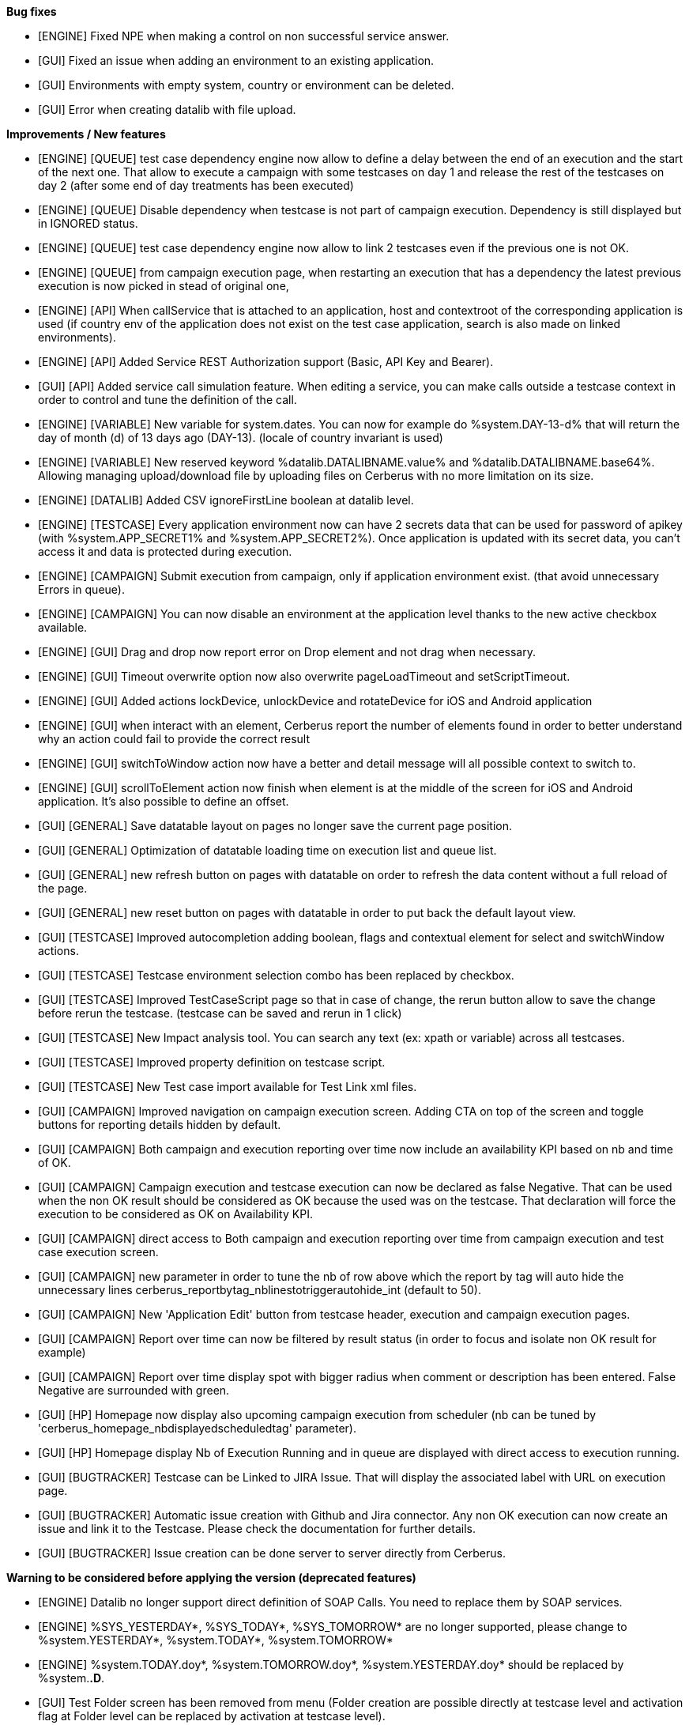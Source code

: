 *Bug fixes*
[square]
* [ENGINE] Fixed NPE when making a control on non successful service answer.
* [GUI] Fixed an issue when adding an environment to an existing application.
* [GUI] Environments with empty system, country or environment can be deleted.
* [GUI] Error when creating datalib with file upload.

*Improvements / New features*
[square]
* [ENGINE] [QUEUE] test case dependency engine now allow to define a delay between the end of an execution and the start of the next one. That allow to execute a campaign with some testcases on day 1 and release the rest of the testcases on day 2 (after some end of day treatments has been executed)
* [ENGINE] [QUEUE] Disable dependency when testcase is not part of campaign execution. Dependency is still displayed but in IGNORED status.
* [ENGINE] [QUEUE] test case dependency engine now allow to link 2 testcases even if the previous one is not OK.
* [ENGINE] [QUEUE] from campaign execution page, when restarting an execution that has a dependency the latest previous execution is now picked in stead of original one,
* [ENGINE] [API] When callService that is attached to an application, host and contextroot of the corresponding application is used (if country env of the application does not exist on the test case application, search is also made on linked environments).
* [ENGINE] [API] Added Service REST Authorization support (Basic, API Key and Bearer).
* [GUI] [API] Added service call simulation feature. When editing a service, you can make calls outside a testcase context in order to control and tune the definition of the call.
* [ENGINE] [VARIABLE] New variable for system.dates. You can now for example do %system.DAY-13-d% that will return the day of month (d) of 13 days ago (DAY-13). (locale of country invariant is used)
* [ENGINE] [VARIABLE] New reserved keyword %datalib.DATALIBNAME.value% and %datalib.DATALIBNAME.base64%. Allowing managing upload/download file by uploading files on Cerberus with no more limitation on its size.
* [ENGINE] [DATALIB] Added CSV ignoreFirstLine boolean at datalib level.
* [ENGINE] [TESTCASE] Every application environment now can have 2 secrets data that can be used for password of apikey (with %system.APP_SECRET1% and %system.APP_SECRET2%). Once application is updated with its secret data, you can't access it and data is protected during execution.
* [ENGINE] [CAMPAIGN] Submit execution from campaign, only if application environment exist. (that avoid unnecessary Errors in queue).
* [ENGINE] [CAMPAIGN] You can now disable an environment at the application level thanks to the new active checkbox available.
* [ENGINE] [GUI] Drag and drop now report error on Drop element and not drag when necessary.
* [ENGINE] [GUI] Timeout overwrite option now also overwrite pageLoadTimeout and setScriptTimeout.
* [ENGINE] [GUI] Added actions lockDevice, unlockDevice and rotateDevice for iOS and Android application
* [ENGINE] [GUI] when interact with an element, Cerberus report the number of elements found in order to better understand why an action could fail to provide the correct result
* [ENGINE] [GUI] switchToWindow action now have a better and detail message will all possible context to switch to.
* [ENGINE] [GUI] scrollToElement action now finish when element is at the middle of the screen for iOS and Android application. It's also possible to define an offset.
* [GUI] [GENERAL] Save datatable layout on pages no longer save the current page position.
* [GUI] [GENERAL] Optimization of datatable loading time on execution list and queue list.
* [GUI] [GENERAL] new refresh button on pages with datatable on order to refresh the data content without a full reload of the page.
* [GUI] [GENERAL] new reset button on pages with datatable in order to put back the default layout view.
* [GUI] [TESTCASE] Improved autocompletion adding boolean, flags and contextual element for select and switchWindow actions.
* [GUI] [TESTCASE] Testcase environment selection combo has been replaced by checkbox.
* [GUI] [TESTCASE] Improved TestCaseScript page so that in case of change, the rerun button allow to save the change before rerun the testcase. (testcase can be saved and rerun in 1 click)
* [GUI] [TESTCASE] New Impact analysis tool. You can search any text (ex: xpath or variable) across all testcases.
* [GUI] [TESTCASE] Improved property definition on testcase script.
* [GUI] [TESTCASE] New Test case import available for Test Link xml files.
* [GUI] [CAMPAIGN] Improved navigation on campaign execution screen. Adding CTA on top of the screen and toggle buttons for reporting details hidden by default.
* [GUI] [CAMPAIGN] Both campaign and execution reporting over time now include an availability KPI based on nb and time of OK.
* [GUI] [CAMPAIGN] Campaign execution and testcase execution can now be declared as false Negative. That can be used when the non OK result should be considered as OK because the used was on the testcase. That declaration will force the execution to be considered as OK on Availability KPI.
* [GUI] [CAMPAIGN] direct access to Both campaign and execution reporting over time from campaign execution and test case execution screen.
* [GUI] [CAMPAIGN] new parameter in order to tune the nb of row above which the report by tag will auto hide the unnecessary lines cerberus_reportbytag_nblinestotriggerautohide_int (default to 50).
* [GUI] [CAMPAIGN] New 'Application Edit' button from testcase header, execution and campaign execution pages.
* [GUI] [CAMPAIGN] Report over time can now be filtered by result status (in order to focus and isolate non OK result for example)
* [GUI] [CAMPAIGN] Report over time display spot with bigger radius when comment or description has been entered. False Negative are surrounded with green.
* [GUI] [HP] Homepage now display also upcoming campaign execution from scheduler (nb can be tuned by 'cerberus_homepage_nbdisplayedscheduledtag' parameter).
* [GUI] [HP] Homepage display Nb of Execution Running and in queue are displayed with direct access to execution running.
* [GUI] [BUGTRACKER] Testcase can be Linked to JIRA Issue. That will display the associated label with URL on execution page.
* [GUI] [BUGTRACKER] Automatic issue creation with Github and Jira connector. Any non OK execution can now create an issue and link it to the Testcase. Please check the documentation for further details.
* [GUI] [BUGTRACKER] Issue creation can be done server to server directly from Cerberus. 

*Warning to be considered before applying the version (deprecated features)*
[square]
* [ENGINE] Datalib no longer support direct definition of SOAP Calls. You need to replace them by SOAP services.
* [ENGINE] %SYS_YESTERDAY*, %SYS_TODAY*, %SYS_TOMORROW* are no longer supported, please change to %system.YESTERDAY*, %system.TODAY*, %system.TOMORROW* 
* [ENGINE] %system.TODAY.doy*, %system.TOMORROW.doy*, %system.YESTERDAY.doy* should be replaced by %system.*.D*.
* [GUI] Test Folder screen has been removed from menu (Folder creation are possible directly at testcase level and activation flag at Folder level can be replaced by activation at testcase level).
* [GUI] SQL Library screen has been removed from menu (SQL Can be triggered either from Datalib screen or stored inside datalib and used from properties if necessary).
* [KAFKA] Moved client library from 2.6.3 to 3.7.2

